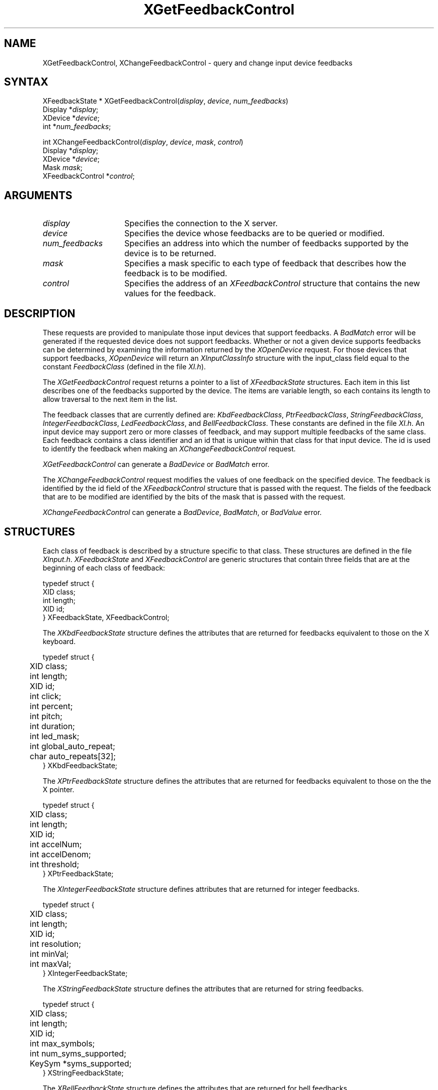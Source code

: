 .\"
.\" Copyright ([\d,\s]*) by Hewlett-Packard Company, Ardent Computer, 
.\" 
.\" Permission to use, copy, modify, distribute, and sell this documentation 
.\" for any purpose and without fee is hereby granted, provided that the above
.\" copyright notice and this permission notice appear in all copies.
.\" Ardent, and Hewlett-Packard make no representations about the 
.\" suitability for any purpose of the information in this document.  It is 
.\" provided \`\`as is'' without express or implied warranty.
.\" 
.\" $XConsortium: XChFCtl.man /main/6 1995/12/15 14:08:29 gildea $
.ds xL Programming With Xlib
.TH XGetFeedbackControl 3X11 "Release 6.1" "X Version 11" "X FUNCTIONS"
.SH NAME
XGetFeedbackControl, XChangeFeedbackControl \- query and change input device feedbacks
.SH SYNTAX
XFeedbackState *
XGetFeedbackControl\^(\^\fIdisplay\fP, \fIdevice\fP\^, \fInum_feedbacks\fP\^)
.br
      Display *\fIdisplay\fP\^;
.br
      XDevice *\fIdevice\fP\^; 
.br
      int *\fInum_feedbacks\fP\^; 
.br
.sp 
int XChangeFeedbackControl\^(\^\fIdisplay\fP, \fIdevice\fP\^, \fImask\fP\^, \fIcontrol\fP\^)
.br
      Display *\fIdisplay\fP\^;
.br
      XDevice *\fIdevice\fP\^; 
.br
      Mask \fImask\fP\^; 
.br
      XFeedbackControl *\fIcontrol\fP\^; 
.SH ARGUMENTS
.TP 15
.I display
Specifies the connection to the X server.
.TP 15
.I device
Specifies the device whose feedbacks are to be queried or modified.
.TP 15
.I num_feedbacks
Specifies an address into which the number of feedbacks supported by the
device is to be returned.
.TP 15
.I mask 
Specifies a mask specific to each type of feedback that describes how 
the feedback is to be modified.  
.TP 15 
.I control
Specifies the address of an \fIXFeedbackControl\fP structure that contains
the new values for the feedback.
.SH DESCRIPTION
These requests are provided to manipulate those input devices that
support feedbacks.  A \fIBadMatch\fP error will be generated if the
requested device does not support feedbacks.  Whether or not a given
device supports feedbacks can be determined by examining the information
returned by the \fIXOpenDevice\fP request.  For those devices that
support feedbacks, \fIXOpenDevice\fP will return an
\fIXInputClassInfo\fP structure with the input_class field
equal to the constant \fIFeedbackClass\fP (defined in the file \fIXI.h\fP).
.LP
The \fIXGetFeedbackControl\fP request returns a pointer to a list of 
\fIXFeedbackState\fP structures.  Each item in this list describes one
of the feedbacks supported by the device.  The items are variable length,
so each contains its length to allow traversal to the next item in the
list.
.LP
The feedback classes that are currently defined are:  \fIKbdFeedbackClass\fP,
\fIPtrFeedbackClass\fP, \fIStringFeedbackClass\fP, \fIIntegerFeedbackClass\fP,
\fILedFeedbackClass\fP, and \fIBellFeedbackClass\fP.  These constants are
defined in the file \fIXI.h\fP.  An input device may
support zero or more classes of feedback, and may support multiple feedbacks
of the same class.  Each feedback contains a class identifier and an id
that is unique within that class for that input device.  The id is used
to identify the feedback when making an \fIXChangeFeedbackControl\fP request.
.LP
\fIXGetFeedbackControl\fP can generate a \fIBadDevice\fP or
\fIBadMatch\fP error.
.LP
The \fIXChangeFeedbackControl\fP request modifies the values of one 
feedback on the specified device.  The feedback is identified by the id
field of the \fIXFeedbackControl\fP structure that is passed with the
request.  The fields of the feedback that are to be modified are identified
by the bits of the mask that is passed with the request.
.LP
\fIXChangeFeedbackControl\fP can generate a \fIBadDevice\fP,
\fIBadMatch\fP, or \fIBadValue\fP  error.
.SH STRUCTURES
Each class of feedback is described by a structure specific to that class.
These structures are defined in the file \fIXInput.h\fP.
\fIXFeedbackState\fP and \fIXFeedbackControl\fP are generic 
structures that contain three fields that are at the beginning of each class
of feedback:
.LP
.DS
typedef struct {
.br
	XID class;                         
.br
	int length;                                      
.br
	XID id;
.br
} XFeedbackState, XFeedbackControl;
.DE
.LP
The \fIXKbdFeedbackState\fP structure defines the attributes that are
returned for feedbacks equivalent to those on the X keyboard.
.LP
.DS
.nf
typedef struct {
	XID     class;
	int     length;
	XID     id;
	int     click;
	int     percent;
	int     pitch;
	int     duration;
	int     led_mask;
	int     global_auto_repeat;
	char    auto_repeats[32];
} XKbdFeedbackState;
.fi
.DE
.LP
The \fIXPtrFeedbackState\fP structure defines the attributes that are
returned for feedbacks equivalent to those on the the X pointer.
.LP
.DS
.nf
typedef struct {
	XID     class;
	int     length;
	XID     id;
	int     accelNum;
	int     accelDenom;
	int     threshold;
} XPtrFeedbackState;
.fi
.DE
.LP
The \fIXIntegerFeedbackState\fP structure defines attributes that are 
returned for integer feedbacks.
.LP
.DS
.nf
typedef struct {
	XID     class;
	int     length;
	XID     id;
	int     resolution;
	int     minVal;
	int     maxVal;
} XIntegerFeedbackState;
.fi
.DE
.LP
The \fIXStringFeedbackState\fP structure defines the attributes that are
returned for string feedbacks.
.LP
.DS
.nf
typedef struct {
	XID     class;
	int     length;
	XID     id;
	int     max_symbols;
	int     num_syms_supported;
	KeySym  *syms_supported;
} XStringFeedbackState;
.fi
.DE
.LP
The \fIXBellFeedbackState\fP structure defines the attributes that are
returned for bell feedbacks.
.LP
.DS
.nf
typedef struct {
	XID     class;
	int     length;
	XID     id;
	int     percent;
	int     pitch;
	int     duration;
} XBellFeedbackState;
.fi
.DE
.LP
The \fIXLedFeedbackState\fP structure defines the attributes that are
returned for LED feedbacks.
.LP
.DS
.nf
typedef struct {
	XID     class;
	int     length;
	XID     id;
	int     led_values;
} XLedFeedbackState;
.fi
.DE
.LP
The \fIXPrtFeedbackControl\fP structure defines the attributes that can be
controlled for pointer feedbacks.
.LP
.DS
.nf
typedef struct {
	XID     class;
	int     length;
	XID     id;
	int     accelNum;
	int     accelDenom;
	int     threshold;
} XPtrFeedbackControl;
.fi
.DE
.LP
The \fIXKbdFeedbackControl\fP structure defines the attributes that can be
controlled for keyboard feedbacks.
.LP
.DS
.nf
typedef struct {
	XID     class;
	int     length;
	XID     id;
	int     click;
	int     percent;
	int     pitch;
	int     duration;
	int     led_mask;
	int     led_value;
	int     key;
	int     auto_repeat_mode;
} XKbdFeedbackControl;
.fi
.DE
.LP
The \fIXStringFeedbackControl\fP structure defines the attributes that can be
controlled for string feedbacks.
.LP
.DS
.nf
typedef struct {
	XID     class;
	int     length;
	XID     id;
	int     num_keysyms;
	KeySym  *syms_to_display;
} XStringFeedbackControl;
.fi
.DE
.LP
The \fIXIntegerFeedbackControl\fP structure defines the attributes that can
be controlled for integer feedbacks.
.LP
.DS
.nf
typedef struct {
	XID     class;
	int     length;
	XID     id;
	int     int_to_display;
} XIntegerFeedbackControl;
.fi
.DE
.LP
The \fIXBellFeedbackControl\fP structure defines the attributes that can be
controlled for bell feedbacks.
.LP
.DS
.nf
typedef struct {
	XID     class;
	int     length;
	XID     id;
	int     percent;
	int     pitch;
	int     duration;
} XBellFeedbackControl;
.fi
.DE
.LP
The \fIXLedFeedbackControl\fP structure defines the attributes that can be
controlled for LED feedbacks.
.LP
.DS
.nf
typedef struct {
	XID     class;
	int     length;
	XID     id;
	int     led_mask;
	int     led_values;
} XLedFeedbackControl;
.fi
.DE
.SH DIAGNOSTICS
.TP 12
\fIBadDevice\fP
An invalid device was specified.  The specified device does not exist or has 
not been opened by this client via \fIXOpenInputDevice\fP.  This error may
also occur if some other client has caused the specified device to become
the X keyboard or X pointer device via the \fIXChangeKeyboardDevice\fP or
\fIXChangePointerDevice\fP requests.
.TP 12
\fIBadMatch\fP
This error may occur if an \fIXGetFeedbackControl\fP request was made specifying
a device that has no feedbacks, or an \fIXChangeFeedbackControl\fP request was
made with an \fIXFeedbackControl\fP structure that contains an invalid feedback
type.  It may also occur if an invalid combination of mask bits is specified
(\fIDvKey\fP but no \fIDvAutoRepeatMode\fP for keyboard feedbacks), or if an 
invalid KeySym is specified for a string feedback.
.TP 12
\fIBadValue\fP
Some numeric value falls outside the range of values accepted by the 
\fIXChangeFeedbackControl\fP request.
Unless a specific range is specified for an argument, the full range defined
by the argument's type is accepted.  Any argument defined as a set of
alternatives can generate this error.
.SH "SEE ALSO"
.br
\fI\*(xL\fP
